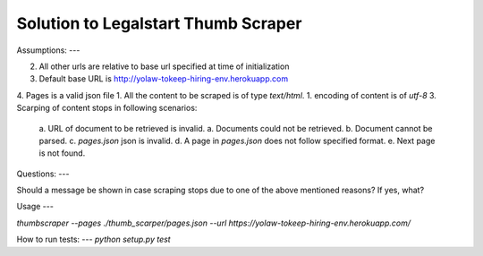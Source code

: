 
Solution to Legalstart Thumb Scraper
----


Assumptions:
---

2. All other urls are relative to base url specified at time of initialization
3. Default base URL is http://yolaw-tokeep-hiring-env.herokuapp.com
4. Pages is a valid json file
1. All the content to be scraped is of type `text/html`.
1. encoding of content is of `utf-8`
3. Scarping of content stops in following scenarios:
   a. URL of document to be retrieved is invalid.
   a. Documents could not be retrieved.
   b. Document cannot be parsed.
   c. `pages.json` json is invalid.
   d. A page in `pages.json` does not follow specified format.
   e. Next page is not found.


Questions:
---

Should a message be shown in case scraping stops due to one of the above mentioned reasons? If yes, what?


Usage
---

`thumbscraper --pages ./thumb_scarper/pages.json --url https://yolaw-tokeep-hiring-env.herokuapp.com/`

How to run tests:
---
`python setup.py test`
